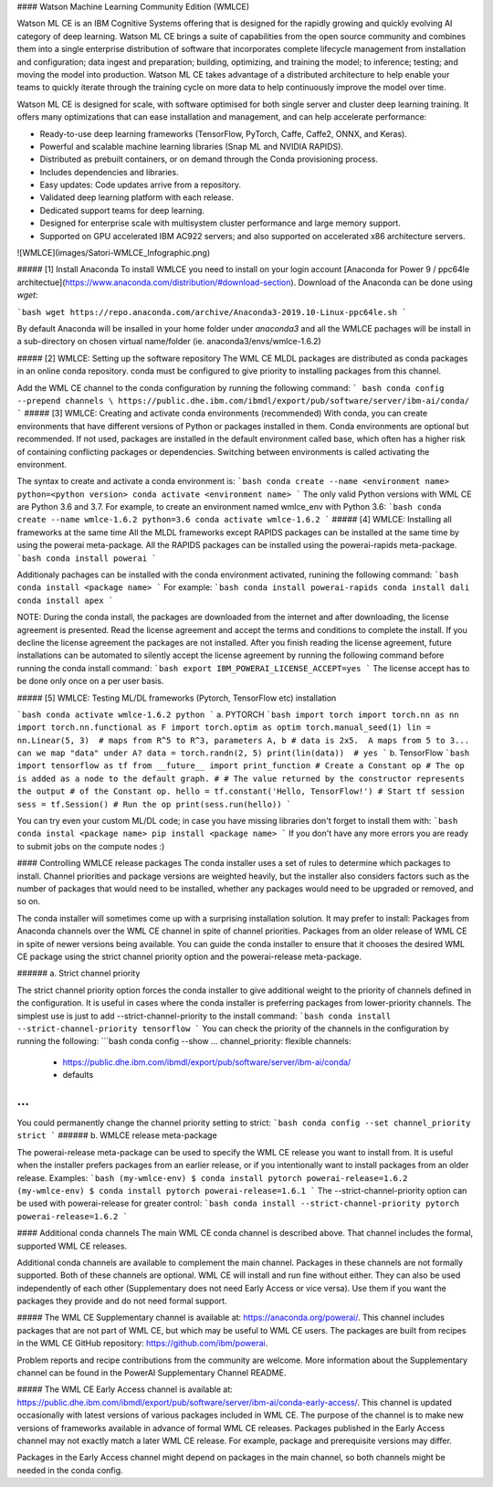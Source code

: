 #### Watson Machine Learning Community Edition (WMLCE)

Watson ML CE is an IBM Cognitive Systems offering that is designed for the rapidly growing and quickly evolving AI category of deep learning. Watson ML CE brings a suite of capabilities from the open source community and combines them into a single enterprise distribution of software that incorporates complete lifecycle management from installation and configuration; data ingest and preparation; building, optimizing, and training the model; to inference; testing; and moving the model into production. Watson ML CE takes advantage of a distributed architecture to help enable your teams to quickly iterate through the training cycle on more data to help continuously improve the model over time.

Watson ML CE is designed for scale, with software optimised for both single server and cluster deep learning training.
It offers many optimizations that can ease installation and management, and can help accelerate performance:

- Ready-to-use deep learning frameworks (TensorFlow, PyTorch, Caffe, Caffe2, ONNX, and Keras).
- Powerful and scalable machine learning libraries (Snap ML and NVIDIA RAPIDS).
- Distributed as prebuilt containers, or on demand through the Conda provisioning process.
- Includes dependencies and libraries.
- Easy updates: Code updates arrive from a repository.
- Validated deep learning platform with each release.
- Dedicated support teams for deep learning.
- Designed for enterprise scale with multisystem cluster performance and large memory support.
- Supported on GPU accelerated IBM AC922 servers; and also supported on accelerated x86 architecture servers.

![WMLCE](images/Satori-WMLCE_Infographic.png)

##### [1] Install Anaconda
To install WMLCE you need to install on your login account [Anaconda for Power 9 / ppc64le architectue](https://www.anaconda.com/distribution/#download-section). 
Download of the Anaconda can be done using `wget`:

```bash
wget https://repo.anaconda.com/archive/Anaconda3-2019.10-Linux-ppc64le.sh
```

By default Anaconda will be insalled in your home folder under `anaconda3` and all the WMLCE pachages will be install in a sub-directory on chosen virtual name/folder (ie. anaconda3/envs/wmlce-1.6.2)

##### [2] WMLCE: Setting up the software repository
The WML CE MLDL packages are distributed as conda packages in an online conda repository. conda must be configured to give priority to installing packages from this channel.

Add the WML CE channel to the conda configuration by running the following command:
``` bash
conda config --prepend channels \
https://public.dhe.ibm.com/ibmdl/export/pub/software/server/ibm-ai/conda/
```
##### [3] WMLCE: Creating and activate conda environments (recommended)
With conda, you can create environments that have different versions of Python or packages installed in them. Conda environments are optional but recommended. If not used, packages are installed in the default environment called base, which often has a higher risk of containing conflicting packages or dependencies. Switching between environments is called activating the environment.

The syntax to create and activate a conda environment is:
```bash
conda create --name <environment name> python=<python version>
conda activate <environment name>
```
The only valid Python versions with WML CE are Python 3.6 and 3.7.
For example, to create an environment named wmlce_env with Python 3.6:
```bash
conda create --name wmlce-1.6.2 python=3.6
conda activate wmlce-1.6.2
```
##### [4] WMLCE: Installing all frameworks at the same time
All the MLDL frameworks except RAPIDS packages can be installed at the same time by using the powerai meta-package. All the RAPIDS packages can be installed using the powerai-rapids meta-package.
```bash
conda install powerai
```

Additionaly pachages can be installed with the conda environment activated, runining the following command:
```bash
conda install <package name>
```
For example:
```bash
conda install powerai-rapids
conda install dali
conda install apex
```

NOTE: During the conda install, the packages are downloaded from the internet and after downloading, the license agreement is presented. Read the license agreement and accept the terms and conditions to complete the install. If you decline the license agreement the packages are not installed.
After you finish reading the license agreement, future installations can be automated to silently accept the license agreement by running the following command before running the conda install command:
```bash
export IBM_POWERAI_LICENSE_ACCEPT=yes
```
The license accept has to be done only once on a per user basis.

##### [5] WMLCE: Testing ML/DL frameworks (Pytorch, TensorFlow etc) installation

```bash
conda activate wmlce-1.6.2
python
```
a. PYTORCH
```bash
import torch
import torch.nn as nn
import torch.nn.functional as F
import torch.optim as optim
torch.manual_seed(1)
lin = nn.Linear(5, 3)  # maps from R^5 to R^3, parameters A, b
# data is 2x5.  A maps from 5 to 3... can we map "data" under A?
data = torch.randn(2, 5)
print(lin(data))  # yes
```
b. TensorFlow
```bash
import tensorflow as tf
from __future__ import print_function
# Create a Constant op
# The op is added as a node to the default graph.
#
# The value returned by the constructor represents the output
# of the Constant op.
hello = tf.constant('Hello, TensorFlow!')
# Start tf session
sess = tf.Session()
# Run the op
print(sess.run(hello))
```

You can try even your custom ML/DL code; in case you have missing libraries don't forget to install them with:
```bash
conda instal <package name>
pip install <package name>
```
If you don't have any more errors you are ready to submit jobs on the compute nodes :)

#### Controlling WMLCE release packages
The conda installer uses a set of rules to determine which packages to install. Channel priorities and package versions are weighted heavily, but the installer also considers factors such as the number of packages that would need to be installed, whether any packages would need to be upgraded or removed, and so on.

The conda installer will sometimes come up with a surprising installation solution. It may prefer to install:
Packages from Anaconda channels over the WML CE channel in spite of channel priorities.
Packages from an older release of WML CE in spite of newer versions being available.
You can guide the conda installer to ensure that it chooses the desired WML CE package using the strict channel priority option and the powerai-release meta-package.

###### a. Strict channel priority

The strict channel priority option forces the conda installer to give additional weight to the priority of channels defined in the configuration. It is useful in cases where the conda installer is preferring packages from lower-priority channels. The simplest use is just to add --strict-channel-priority to the install command:
```bash
conda install --strict-channel-priority tensorflow
```
You can check the priority of the channels in the configuration by running the following:
```bash
conda config --show
...
channel_priority: flexible
channels:
  - https://public.dhe.ibm.com/ibmdl/export/pub/software/server/ibm-ai/conda/
  - defaults
...
```
You could permanently change the channel priority setting to strict:
```bash
conda config --set channel_priority strict
```
###### b. WMLCE release meta-package

The powerai-release meta-package can be used to specify the WML CE release you want to install from. It is useful when the installer prefers packages from an earlier release, or if you intentionally want to install packages from an older release.
Examples:
```bash
(my-wmlce-env) $ conda install pytorch powerai-release=1.6.2
(my-wmlce-env) $ conda install pytorch powerai-release=1.6.1
```
The --strict-channel-priority option can be used with powerai-release for greater control:
```bash
conda install --strict-channel-priority pytorch powerai-release=1.6.2
```

#### Additional conda channels
The main WML CE conda channel is described above. That channel includes the formal, supported WML CE releases.

Additional conda channels are available to complement the main channel. Packages in these channels are not formally supported. Both of these channels are optional. WML CE will install and run fine without either. They can also be used independently of each other (Supplementary does not need Early Access or vice versa). Use them if you want the packages they provide and do not need formal support.

##### The WML CE Supplementary channel is available at: https://anaconda.org/powerai/.
This channel includes packages that are not part of WML CE, but which may be useful to WML CE users. The packages are built from recipes in the WML CE GitHub repository: https://github.com/ibm/powerai.

Problem reports and recipe contributions from the community are welcome. More information about the Supplementary channel can be found in the PowerAI Supplementary Channel README.

##### The WML CE Early Access channel is available at: https://public.dhe.ibm.com/ibmdl/export/pub/software/server/ibm-ai/conda-early-access/.
This channel is updated occasionally with latest versions of various packages included in WML CE. The purpose of the channel is to make new versions of frameworks available in advance of formal WML CE releases. Packages published in the Early Access channel may not exactly match a later WML CE release. For example, package and prerequisite versions may differ.

Packages in the Early Access channel might depend on packages in the main channel, so both channels might be needed in the conda config.
